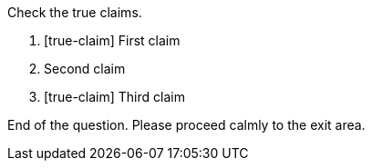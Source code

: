 Check the true claims.

. [true-claim] First claim
. Second claim
. [true-claim] Third claim

End of the question. Please proceed calmly to the exit area.
